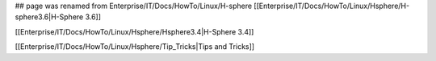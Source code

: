 ## page was renamed from Enterprise/IT/Docs/HowTo/Linux/H-sphere
[[Enterprise/IT/Docs/HowTo/Linux/Hsphere/H-sphere3.6|H-Sphere 3.6]]

[[Enterprise/IT/Docs/HowTo/Linux/Hsphere/Hsphere3.4|H-Sphere 3.4]]

[[Enterprise/IT/Docs/HowTo/Linux/Hsphere/Tip_Tricks|Tips and Tricks]]
